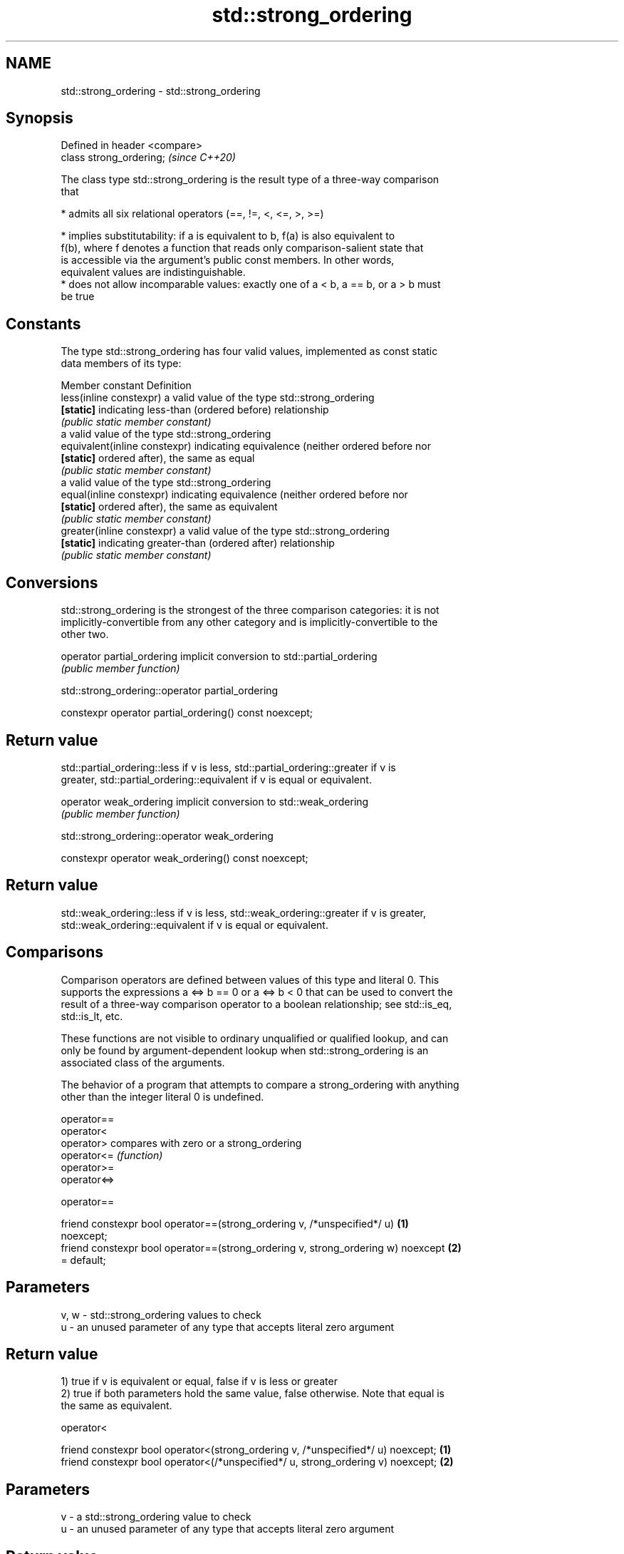.TH std::strong_ordering 3 "2021.11.17" "http://cppreference.com" "C++ Standard Libary"
.SH NAME
std::strong_ordering \- std::strong_ordering

.SH Synopsis
   Defined in header <compare>
   class strong_ordering;       \fI(since C++20)\fP

   The class type std::strong_ordering is the result type of a three-way comparison
   that

     * admits all six relational operators (==, !=, <, <=, >, >=)

     * implies substitutability: if a is equivalent to b, f(a) is also equivalent to
       f(b), where f denotes a function that reads only comparison-salient state that
       is accessible via the argument's public const members. In other words,
       equivalent values are indistinguishable.
     * does not allow incomparable values: exactly one of a < b, a == b, or a > b must
       be true

.SH Constants

   The type std::strong_ordering has four valid values, implemented as const static
   data members of its type:

   Member constant              Definition
   less(inline constexpr)       a valid value of the type std::strong_ordering
   \fB[static]\fP                     indicating less-than (ordered before) relationship
                                \fI(public static member constant)\fP
                                a valid value of the type std::strong_ordering
   equivalent(inline constexpr) indicating equivalence (neither ordered before nor
   \fB[static]\fP                     ordered after), the same as equal
                                \fI(public static member constant)\fP
                                a valid value of the type std::strong_ordering
   equal(inline constexpr)      indicating equivalence (neither ordered before nor
   \fB[static]\fP                     ordered after), the same as equivalent
                                \fI(public static member constant)\fP
   greater(inline constexpr)    a valid value of the type std::strong_ordering
   \fB[static]\fP                     indicating greater-than (ordered after) relationship
                                \fI(public static member constant)\fP

.SH Conversions

   std::strong_ordering is the strongest of the three comparison categories: it is not
   implicitly-convertible from any other category and is implicitly-convertible to the
   other two.

   operator partial_ordering implicit conversion to std::partial_ordering
                             \fI(public member function)\fP

std::strong_ordering::operator partial_ordering

   constexpr operator partial_ordering() const noexcept;

.SH Return value

   std::partial_ordering::less if v is less, std::partial_ordering::greater if v is
   greater, std::partial_ordering::equivalent if v is equal or equivalent.

   operator weak_ordering implicit conversion to std::weak_ordering
                          \fI(public member function)\fP

std::strong_ordering::operator weak_ordering

   constexpr operator weak_ordering() const noexcept;

.SH Return value

   std::weak_ordering::less if v is less, std::weak_ordering::greater if v is greater,
   std::weak_ordering::equivalent if v is equal or equivalent.

.SH Comparisons

   Comparison operators are defined between values of this type and literal 0. This
   supports the expressions a <=> b == 0 or a <=> b < 0 that can be used to convert the
   result of a three-way comparison operator to a boolean relationship; see std::is_eq,
   std::is_lt, etc.

   These functions are not visible to ordinary unqualified or qualified lookup, and can
   only be found by argument-dependent lookup when std::strong_ordering is an
   associated class of the arguments.

   The behavior of a program that attempts to compare a strong_ordering with anything
   other than the integer literal 0 is undefined.

   operator==
   operator<
   operator>   compares with zero or a strong_ordering
   operator<=  \fI(function)\fP
   operator>=
   operator<=>

operator==

   friend constexpr bool operator==(strong_ordering v, /*unspecified*/ u)          \fB(1)\fP
   noexcept;
   friend constexpr bool operator==(strong_ordering v, strong_ordering w) noexcept \fB(2)\fP
   = default;

.SH Parameters

   v, w - std::strong_ordering values to check
   u    - an unused parameter of any type that accepts literal zero argument

.SH Return value

   1) true if v is equivalent or equal, false if v is less or greater
   2) true if both parameters hold the same value, false otherwise. Note that equal is
   the same as equivalent.

operator<

   friend constexpr bool operator<(strong_ordering v, /*unspecified*/ u) noexcept; \fB(1)\fP
   friend constexpr bool operator<(/*unspecified*/ u, strong_ordering v) noexcept; \fB(2)\fP

.SH Parameters

   v - a std::strong_ordering value to check
   u - an unused parameter of any type that accepts literal zero argument

.SH Return value

   1) true if v is less, and false if v is greater, equivalent, or equal
   2) true if v is greater, and false if v is less, equivalent, or equal

operator<=

   friend constexpr bool operator<=(strong_ordering v, /*unspecified*/ u)          \fB(1)\fP
   noexcept;
   friend constexpr bool operator<=(/*unspecified*/ u, strong_ordering v)          \fB(2)\fP
   noexcept;

.SH Parameters

   v - a std::strong_ordering value to check
   u - an unused parameter of any type that accepts literal zero argument

.SH Return value

   1) true if v is less, equivalent, or equal, and false if v is greater
   2) true if v is greater, equivalent, or equal, and false if v is less

operator>

   friend constexpr bool operator>(strong_ordering v, /*unspecified*/ u) noexcept; \fB(1)\fP
   friend constexpr bool operator>(/*unspecified*/ u, strong_ordering v) noexcept; \fB(2)\fP

.SH Parameters

   v - a std::strong_ordering value to check
   u - an unused parameter of any type that accepts literal zero argument

.SH Return value

   1) true if v is greater, and false if v is less, equivalent, or equal
   2) true if v is less, and false if v is greater, equivalent, or equal

operator>=

   friend constexpr bool operator>=(strong_ordering v, /*unspecified*/ u)          \fB(1)\fP
   noexcept;
   friend constexpr bool operator>=(/*unspecified*/ u, strong_ordering v)          \fB(2)\fP
   noexcept;

.SH Parameters

   v - a std::strong_ordering value to check
   u - an unused parameter of any type that accepts literal zero argument

.SH Return value

   1) true if v is greater, equivalent, or equal, and false if v is less
   2) true if v is less, equivalent, or equal, and false if v is greater

operator<=>

   friend constexpr strong_ordering operator<=>(strong_ordering v, /*unspecified*/ \fB(1)\fP
   u) noexcept;
   friend constexpr strong_ordering operator<=>(/*unspecified*/ u, strong_ordering \fB(2)\fP
   v) noexcept;

.SH Parameters

   v - a std::strong_ordering value to check
   u - an unused parameter of any type that accepts literal zero argument

.SH Return value

   1) v.
   2) greater if v is less, less if v is greater, otherwise v.

.SH Example

    This section is incomplete
    Reason: no example

.SH See also

   weak_ordering    the result type of 3-way comparison that supports all 6 operators
   (C++20)          and is not substitutable
                    \fI(class)\fP
   partial_ordering the result type of 3-way comparison that supports all 6 operators,
   (C++20)          is not substitutable, and allows incomparable values
                    \fI(class)\fP

.SH Category:

     * Todo no example
